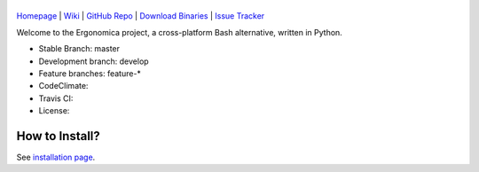 |logo|
======

|homebrew| |issues|

`Homepage`_ | `Wiki`_ | `GitHub Repo`_ | `Download Binaries`_ | `Issue Tracker`_

Welcome to the Ergonomica project, a cross-platform Bash alternative, written in Python.

- Stable Branch: master
- Development branch: develop
- Feature branches: feature-*
- CodeClimate: |codeclimate|
- Travis CI: |travisci|
- License: |license|

How to Install?
===============

See `installation page`_.

.. _Homepage: http://mtklabs.github.io/ergonomica

.. _Wiki: https://github.com/ergonomica/ergonomica/wiki

.. _GitHub Repo: https://github.com/ergonomica/ergonomica

.. _Download Binaries: https://github.com/ergonomica/ergonomica/releases

.. _Issue Tracker: https://github.com/ergonomica/ergonomica/issues

.. _installation page: https://github.com/ergonomica/ergonomica/wiki/Installation


.. |logo| image:: https://raw.githubusercontent.com/ergonomica/ergonomica/master/logo.png

.. |homebrew| image:: https://img.shields.io/badge/homebrew-1.0.0%20beta%2011-orange.svg
   :target: https://github.com/mtklabs/homebrew-tap
   :alt: Homebrew Version 1.0.0-rc.11

.. |license| image:: https://img.shields.io/github/license/ergonomica/ergonomica.svg

.. |issues| image:: https://img.shields.io/github/issues/ergonomica/ergonomica.svg
   :target: https://github.com/ergonomica/ergonomica/issues
   :alt: Ergonomica logo.
	    
.. |codeclimate| image:: https://codeclimate.com/github/ergonomica/ergonomica/badges/gpa.svg?style=flat-square
   :target: https://codeclimate.com/github/ergonomica/ergonomica
   :alt: Code Climate

.. |travisci| image:: https://travis-ci.org/ergonomica/ergonomica.svg?branch=master
   :target: https://travis-ci.org/ergonomica/ergonomica
   :alt: Travis CI Build Status
